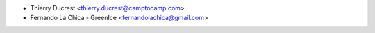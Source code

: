 * Thierry Ducrest <thierry.ducrest@camptocamp.com>
* Fernando La Chica - GreenIce <fernandolachica@gmail.com>
